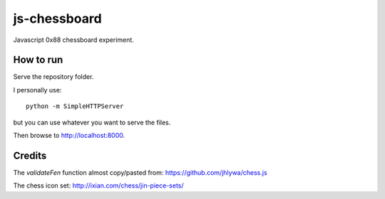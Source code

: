 js-chessboard
=============

Javascript 0x88 chessboard experiment.

How to run
----------

Serve the repository folder.

I personally use::

    python -m SimpleHTTPServer

..

but you can use whatever you want to serve the files.

Then browse to http://localhost:8000.


Credits
-------

The *validateFen* function almost copy/pasted from: https://github.com/jhlywa/chess.js

The chess icon set: http://ixian.com/chess/jin-piece-sets/

